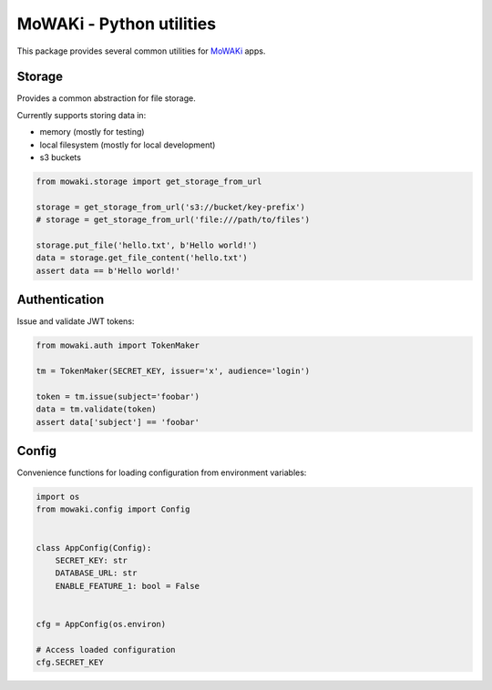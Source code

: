 MoWAKi - Python utilities
#########################

This package provides several common utilities for MoWAKi_ apps.

.. _MoWAKi: https://www.mowaki.org


.. image:: https://travis-ci.org/rshk/mowaki-py.svg?branch=master
    :target: https://travis-ci.org/rshk/mowaki-py


Storage
=======

Provides a common abstraction for file storage.

Currently supports storing data in:

- memory (mostly for testing)
- local filesystem (mostly for local development)
- s3 buckets


.. code-block:: python

   from mowaki.storage import get_storage_from_url

   storage = get_storage_from_url('s3://bucket/key-prefix')
   # storage = get_storage_from_url('file:///path/to/files')

   storage.put_file('hello.txt', b'Hello world!')
   data = storage.get_file_content('hello.txt')
   assert data == b'Hello world!'


Authentication
==============

Issue and validate JWT tokens:


.. code-block:: python

   from mowaki.auth import TokenMaker

   tm = TokenMaker(SECRET_KEY, issuer='x', audience='login')

   token = tm.issue(subject='foobar')
   data = tm.validate(token)
   assert data['subject'] == 'foobar'



Config
======

Convenience functions for loading configuration from environment variables:


.. code-block:: python

    import os
    from mowaki.config import Config


    class AppConfig(Config):
        SECRET_KEY: str
        DATABASE_URL: str
        ENABLE_FEATURE_1: bool = False


    cfg = AppConfig(os.environ)

    # Access loaded configuration
    cfg.SECRET_KEY
